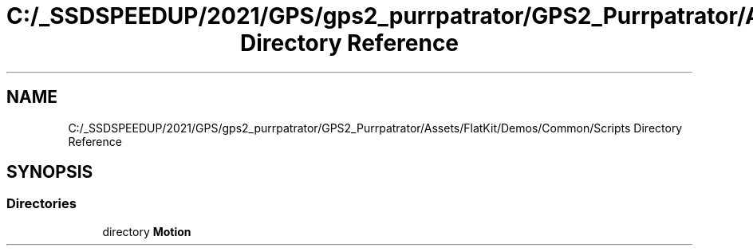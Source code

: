 .TH "C:/_SSDSPEEDUP/2021/GPS/gps2_purrpatrator/GPS2_Purrpatrator/Assets/FlatKit/Demos/Common/Scripts Directory Reference" 3 "Mon Apr 18 2022" "Purrpatrator User manual" \" -*- nroff -*-
.ad l
.nh
.SH NAME
C:/_SSDSPEEDUP/2021/GPS/gps2_purrpatrator/GPS2_Purrpatrator/Assets/FlatKit/Demos/Common/Scripts Directory Reference
.SH SYNOPSIS
.br
.PP
.SS "Directories"

.in +1c
.ti -1c
.RI "directory \fBMotion\fP"
.br
.in -1c
